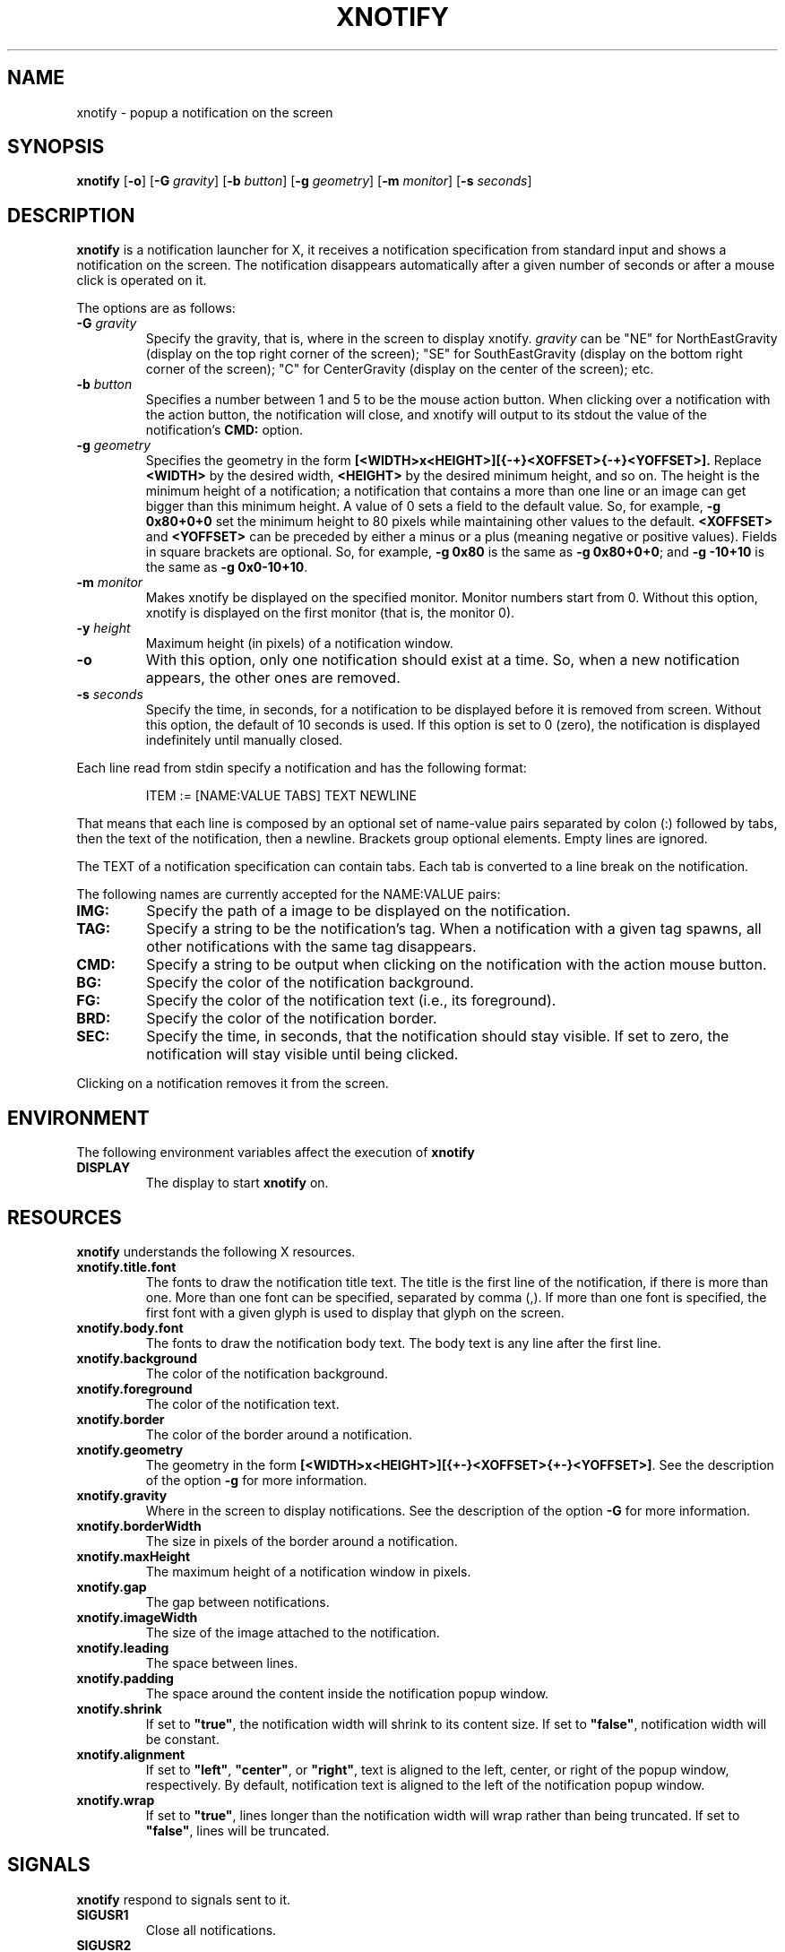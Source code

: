 .TH XNOTIFY 1
.SH NAME
xnotify \- popup a notification on the screen
.SH SYNOPSIS
.B xnotify
.RB [ \-o ]
.RB [ \-G
.IR gravity ]
.RB [ \-b
.IR button ]
.RB [ \-g
.IR geometry ]
.RB [ \-m
.IR monitor ]
.RB [ \-s
.IR seconds ]
.SH DESCRIPTION
.B xnotify
is a notification launcher for X,
it receives a notification specification from standard input
and shows a notification on the screen.
The notification disappears automatically after a given number of seconds
or after a mouse click is operated on it.
.PP
The options are as follows:
.TP
.BI "\-G " gravity
Specify the gravity,
that is, where in the screen to display xnotify.
.I gravity
can be "NE" for NorthEastGravity (display on the top right corner of the screen);
"SE" for SouthEastGravity (display on the bottom right corner of the screen);
"C" for CenterGravity (display on the center of the screen);
etc.
.TP
.BI "\-b " button
Specifies a number between 1 and 5 to be the mouse action button.
When clicking over a notification with the action button,
the notification will close,
and xnotify will output to its stdout the value of the notification's
.B CMD:
option.
.TP
.BI "\-g " geometry
Specifies the geometry in the form
.B [<WIDTH>x<HEIGHT>][{-+}<XOFFSET>{-+}<YOFFSET>].
Replace
.B <WIDTH>
by the desired width,
.B <HEIGHT>
by the desired minimum height, and so on.
The height is the minimum height of a notification;
a notification that contains a more than one line or an image can get bigger than this minimum height.
A value of 0 sets a field to the default value.
So, for example,
.B -g 0x80+0+0
set the minimum height to 80 pixels while maintaining other values to the default.
.B <XOFFSET>
and
.B <YOFFSET>
can be preceded by either a minus or a plus
(meaning negative or positive values).
Fields in square brackets are optional.
So, for example,
.B "-g 0x80"
is the same as
.BR "-g 0x80+0+0" ;
and
.B "-g -10+10"
is the same as
.BR "-g 0x0-10+10" .
.TP
.BI "\-m " monitor
Makes xnotify be displayed on the specified monitor.
Monitor numbers start from 0.
Without this option,
xnotify is displayed on the first monitor (that is, the monitor 0).
.TP
.BI "\-y " height
Maximum height (in pixels) of a notification window.
.TP
.B \-o
With this option,
only one notification should exist at a time.
So, when a new notification appears, the other ones are removed.
.TP
.BI "\-s " seconds
Specify the time, in seconds,
for a notification to be displayed before it is removed from screen.
Without this option, the default of 10 seconds is used.
If this option is set to 0 (zero), the notification is displayed indefinitely until manually closed.
.PP
Each line read from stdin specify a notification and has the following format:
.IP
.EX
ITEM := [NAME:VALUE TABS] TEXT NEWLINE
.EE
.PP
That means that each line is composed by
an optional set of name-value pairs separated by colon (:) followed by tabs,
then the text of the notification,
then a newline.
Brackets group optional elements.
Empty lines are ignored.
.PP
The TEXT of a notification specification can contain tabs.
Each tab is converted to a line break on the notification.
.PP
The following names are currently accepted for the NAME:VALUE pairs:
.TP
.B IMG:
Specify the path of a image to be displayed on the notification.
.TP
.B TAG:
Specify a string to be the notification's tag.
When a notification with a given tag spawns,
all other notifications with the same tag disappears.
.TP
.B CMD:
Specify a string to be output when clicking on the notification with the action mouse button.
.TP
.B BG:
Specify the color of the notification background.
.TP
.B FG:
Specify the color of the notification text (i.e., its foreground).
.TP
.B BRD:
Specify the color of the notification border.
.TP
.B SEC:
Specify the time, in seconds, that the notification should stay visible.
If set to zero, the notification will stay visible until being clicked.
.PP
Clicking on a notification removes it from the screen.
.SH ENVIRONMENT
The following environment variables affect the execution of
.B xnotify
.TP
.B DISPLAY
The display to start
.B xnotify
on.
.SH RESOURCES
.B xnotify
understands the following X resources.
.TP
.B xnotify.title.font
The fonts to draw the notification title text.
The title is the first line of the notification, if there is more than one.
More than one font can be specified, separated by comma (,).
If more than one font is specified, the first font with a given glyph
is used to display that glyph on the screen.
.TP
.B xnotify.body.font
The fonts to draw the notification body text.
The body text is any line after the first line.
.TP
.B xnotify.background
The color of the notification background.
.TP
.B xnotify.foreground
The color of the notification text.
.TP
.B xnotify.border
The color of the border around a notification.
.TP
.B xnotify.geometry
The geometry in the form 
.BR [<WIDTH>x<HEIGHT>][{+-}<XOFFSET>{+-}<YOFFSET>] .
See the description of the option
.B -g
for more information.
.TP
.B xnotify.gravity
Where in the screen to display notifications.
See the description of the option
.B -G
for more information.
.TP
.B xnotify.borderWidth
The size in pixels of the border around a notification.
.TP
.B xnotify.maxHeight
The maximum height of a notification window in pixels.
.TP
.B xnotify.gap
The gap between notifications.
.TP
.B xnotify.imageWidth
The size of the image attached to the notification.
.TP
.B xnotify.leading
The space between lines.
.TP
.B xnotify.padding
The space around the content inside the notification popup window.
.TP
.B xnotify.shrink
If set to
.BR "\(dqtrue\(dq" ,
the notification width will shrink to its content size.
If set to
.BR "\(dqfalse\(dq" ,
notification width will be constant.
.TP
.B xnotify.alignment
If set to
.BR "\(dqleft\(dq" ,
.BR "\(dqcenter\(dq" ,
or
.BR "\(dqright\(dq" ,
text is aligned to the left, center, or right of the popup window, respectively.
By default, notification text is aligned to the left of the notification popup window.
.TP
.B xnotify.wrap
If set to
.BR "\(dqtrue\(dq" ,
lines longer than the notification width will wrap rather than being truncated.
If set to
.BR "\(dqfalse\(dq" ,
lines will be truncated.
.SH SIGNALS
.B xnotify
respond to signals sent to it.
.TP
.B SIGUSR1
Close all notifications.
.TP
.B SIGUSR2
Print the CMD of the first notification and then close all notifications.
.TP
.B SIGSTOP
Stop
.BR xnotify .
When this signal is sent,
all new notifications are accumuled until
.B xnotify
receive a
.B SIGCONT
signal.
This signal is useful to be sent when a window is fullscreen,
so xnotify will not annoy with notifications on top of the fullscreen window.
A
.B SIGUSR1
signal must be sent before a
.B SIGSTOP
in order to
close all notifications before stop.
.TP
.B SIGCONT
Display all accumulated notifications and continue
.B xnotify
after being stop
with
.BR SIGSTOP .
.SH EXAMPLES
The following is an example of how to run XNotify.
.IP
.EX
$ xnotify \-m 10 \-G NE \-g \-10+10 \-s 15
.EE
.PP
This line means: read notifications from stdin,
display the notifications on the north east
.RB ( "-G NE" )
of the monitor 0
.RB ( "-m 0" ),
that is, on the upper right corner of the first monitor.
The notifications should be placed -10 pixels to the left and +10 pixels down
(thus creating a 10 pixel gap with the upper right corner).
Each notification stay alive for 15 seconds.
.PP
To create a named pipe for XNotify,
the following lines can be placed on
.BR ~/.xinitrc .
This will create a named pipe unique to the current X display in the home directory at
.BR ~/.cache .
Then, it will open
.B xnotify
in the background, reading from this named pipe.
.IP
.EX
XNOTIFY_FIFO="$HOME/.cache/xnotify$DISPLAY.fifo"
export XNOTIFY_FIFO
rm \-f $XNOTIFY_FIFO
mkfifo $XNOTIFY_FIFO
xnotify 0<>$XNOTIFY_FIFO &
.EE
.PP
Then a notification can be created by echoing into the named pipe:
.IP
.EX
$ echo Hello World > $XNOTIFY_FIFO
.EE
.PP
To create a notification with a image,
input to XNotify a line beginning with
.I IMG:/path/to/file.png
followed by a tab.
For example:
.IP
.EX
$ printf 'IMG:/path/to/file.png\etThis is a notification\en' > $XNOTIFY_FIFO
.EE
.PP
.B xnotify
does not read notifications from dbus.
For
.B xnotify
to read dbus notifications,
its stdin must be fed with the output of
.IR tiramisu (1)
parsed by
.IR jq (1).
The following line makes
.IR tiramisu (1)
send dbus notifications to
.BR xnotify .
This line can be added to
.B ~/.xinitrc
after the line calling
.BR xnotify .
.IP
.EX
tiramisu -j | jq --raw-output --unbuffered '.summary + "\et" + .body' > $XNOTIFY_FIFO &
.EE
.SH SEE ALSO
.IR tiramisu (1),
.IR herbe (1)
